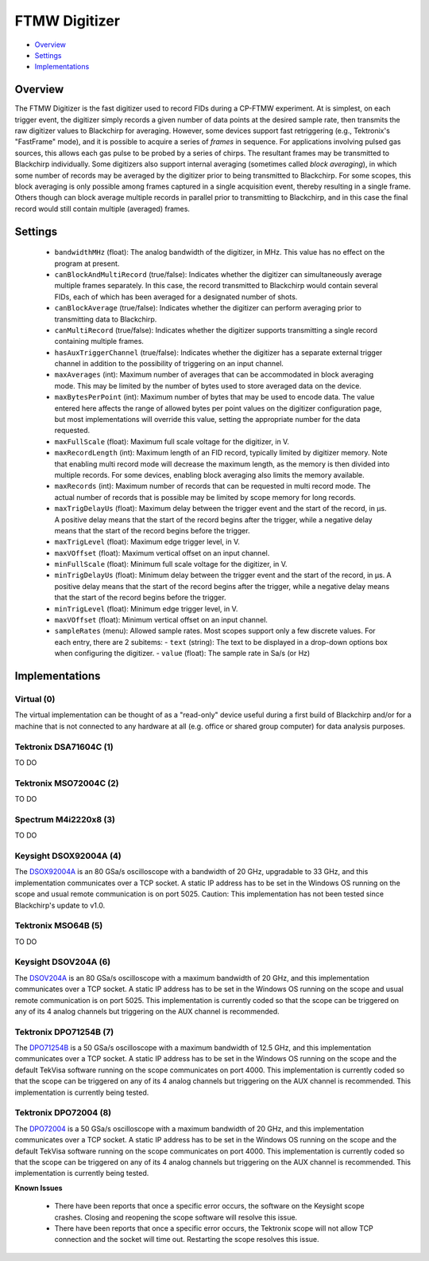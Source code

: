 FTMW Digitizer
==============

* Overview_
* Settings_
* Implementations_

Overview
--------

The FTMW Digitizer is the fast digitizer used to record FIDs during a CP-FTMW experiment. At is simplest, on each trigger event, the digitizer simply records a given number of data points at the desired sample rate, then transmits the raw digitizer values to Blackchirp for averaging. However, some devices support fast retriggering (e.g., Tektronix's "FastFrame" mode), and it is possible to acquire a series of *frames* in sequence. For applications involving pulsed gas sources, this allows each gas pulse to be probed by a series of chirps. The resultant frames may be transmitted to Blackchirp individually. Some digitizers also support internal averaging (sometimes called *block averaging*), in which some number of records may be averaged by the digitizer prior to being transmitted to Blackchirp. For some scopes, this block averaging is only possible among frames captured in a single acquisition event, thereby resulting in a single frame. Others though can block average multiple records in parallel prior to transmitting to Blackchirp, and in this case the final record would still contain multiple (averaged) frames.

Settings
--------

 * ``bandwidthMHz`` (float): The analog bandwidth of the digitizer, in MHz. This value has no effect on the program at present.
 * ``canBlockAndMultiRecord`` (true/false): Indicates whether the digitizer can simultaneously average multiple frames separately. In this case, the record transmitted to Blackchirp would contain several FIDs, each of which has been averaged for a designated number of shots.
 * ``canBlockAverage`` (true/false): Indicates whether the digitizer can perform averaging prior to transmitting data to Blackchirp.
 * ``canMultiRecord`` (true/false): Indicates whether the digitizer supports transmitting a single record containing multiple frames.
 * ``hasAuxTriggerChannel`` (true/false): Indicates whether the digitizer has a separate external trigger channel in addition to the possibility of triggering on an input channel.
 * ``maxAverages`` (int): Maximum number of averages that can be accommodated in block averaging mode. This may be limited by the number of bytes used to store averaged data on the device.
 * ``maxBytesPerPoint`` (int): Maximum number of bytes that may be used to encode data. The value entered here affects the range of allowed bytes per point values on the digitizer configuration page, but most implementations will override this value, setting the appropriate number for the data requested.
 * ``maxFullScale`` (float): Maximum full scale voltage for the digitizer, in V.
 * ``maxRecordLength`` (int): Maximum length of an FID record, typically limited by digitizer memory. Note that enabling multi record mode will decrease the maximum length, as the memory is then divided into multiple records. For some devices, enabling block averaging also limits the memory available.
 * ``maxRecords`` (int): Maximum number of records that can be requested in multi record mode. The actual number of records that is possible may be limited by scope memory for long records.
 * ``maxTrigDelayUs`` (float): Maximum delay between the trigger event and the start of the record, in μs. A positive delay means that the start of the record begins after the trigger, while a negative delay means that the start of the record begins before the trigger.
 * ``maxTrigLevel`` (float): Maximum edge trigger level, in V.
 * ``maxVOffset`` (float): Maximum vertical offset on an input channel.
 * ``minFullScale`` (float): Minimum full scale voltage for the digitizer, in V.
 * ``minTrigDelayUs`` (float): Minimum delay between the trigger event and the start of the record, in μs. A positive delay means that the start of the record begins after the trigger, while a negative delay means that the start of the record begins before the trigger.
 * ``minTrigLevel`` (float): Minimum edge trigger level, in V.
 * ``maxVOffset`` (float): Minimum vertical offset on an input channel.
 * ``sampleRates`` (menu): Allowed sample rates. Most scopes support only a few discrete values. For each entry, there are 2 subitems:
   - ``text`` (string): The text to be displayed in a drop-down options box when configuring the digitizer.
   - ``value`` (float): The sample rate in Sa/s (or Hz)

Implementations
---------------

Virtual (0)
...........

The virtual implementation can be thought of as a "read-only" device useful during a first build of Blackchirp and/or for a machine that is not connected to any hardware at all (e.g. office or shared group computer) for data analysis purposes.

Tektronix DSA71604C (1)
.......................

TO DO

Tektronix MSO72004C (2)
.......................

TO DO

Spectrum M4i2220x8 (3)
.......................

TO DO

Keysight DSOX92004A (4)
.......................

The `DSOX92004A <https://www.keysight.com/us/en/product/DSOX92004A/infiniium-high-performance-oscilloscope-20-ghz.html>`_ is an 80 GSa/s oscilloscope with a bandwidth of 20 GHz, upgradable to 33 GHz, and this implementation communicates over a TCP socket. A static IP address has to be set in the Windows OS running on the scope and usual remote communication is on port 5025. Caution: This implementation has not been tested since Blackchirp's update to v1.0.

Tektronix MSO64B (5)
.......................

TO DO

Keysight DSOV204A (6)
.......................

The `DSOV204A <https://www.keysight.com/us/en/product/DSOV204A/infiniium-v-series-oscilloscope-20-ghz-4-analog-channels.html>`_ is an 80 GSa/s oscilloscope with a maximum bandwidth of 20 GHz, and this implementation communicates over a TCP socket. A static IP address has to be set in the Windows OS running on the scope and usual remote communication is on port 5025. This implementation is currently coded so that the scope can be triggered on any of its 4 analog channels but triggering on the AUX channel is recommended.

Tektronix DPO71254B (7)
.......................

The `DPO71254B <https://www.tek.com/en/oscilloscope/dpo70000-mso70000-manual-18>`_ is a 50 GSa/s oscilloscope with a maximum bandwidth of 12.5 GHz, and this implementation communicates over a TCP socket. A static IP address has to be set in the Windows OS running on the scope and the default TekVisa software running on the scope communicates on port 4000. This implementation is currently coded so that the scope can be triggered on any of its 4 analog channels but triggering on the AUX channel is recommended. This implementation is currently being tested.

Tektronix DPO72004 (8)
.......................

The `DPO72004 <https://www.tek.com/en/oscilloscope/dpo70000-mso70000-manual-18>`_ is a 50 GSa/s oscilloscope with a maximum bandwidth of 20 GHz, and this implementation communicates over a TCP socket. A static IP address has to be set in the Windows OS running on the scope and the default TekVisa software running on the scope communicates on port 4000. This implementation is currently coded so that the scope can be triggered on any of its 4 analog channels but triggering on the AUX channel is recommended. This implementation is currently being tested.


**Known Issues**

 * There have been reports that once a specific error occurs, the software on the Keysight scope crashes. Closing and reopening the scope software will resolve this issue.
 * There have been reports that once a specific error occurs, the Tektronix scope will not allow TCP connection and the socket will time out. Restarting the scope resolves this issue.

